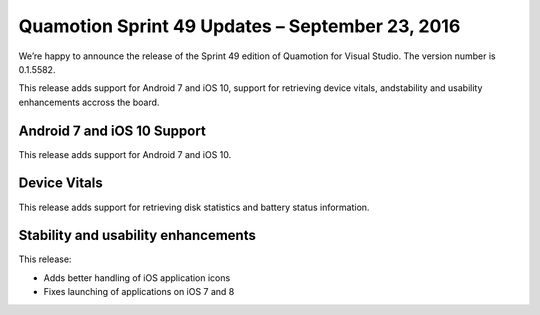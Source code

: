 Quamotion Sprint 49 Updates – September 23, 2016
=================================================

We’re happy to announce the release of the Sprint 49 edition of Quamotion for Visual Studio. 
The version number is 0.1.5582.

This release adds support for Android 7 and iOS 10, support for retrieving device vitals, andstability
and usability enhancements accross the board.

Android 7 and iOS 10 Support
----------------------------

This release adds support for Android 7 and iOS 10.

Device Vitals
-------------

This release adds support for retrieving disk statistics and battery status information.

Stability and usability enhancements
------------------------------------

This release:

* Adds better handling of iOS application icons
* Fixes launching of applications on iOS 7 and 8
